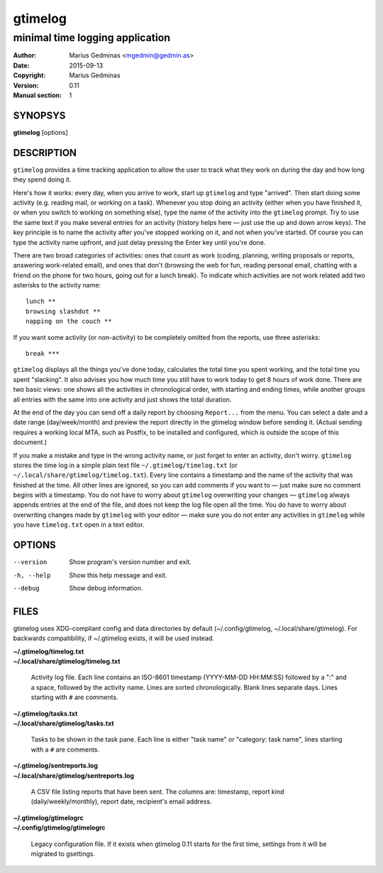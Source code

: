 ========
gtimelog
========

--------------------------------
minimal time logging application
--------------------------------

:Author: Marius Gedminas <mgedmin@gedmin.as>
:Date: 2015-09-13
:Copyright: Marius Gedminas
:Version: 0.11
:Manual section: 1


SYNOPSYS
========

**gtimelog** [options]


DESCRIPTION
===========

``gtimelog`` provides a time tracking application to allow the user to
track what they work on during the day and how long they spend doing it.

Here's how it works: every day, when you arrive to work, start up ``gtimelog``
and type "arrived".  Then start doing some activity (e.g. reading mail, or
working on a task).  Whenever you stop doing an activity (either when you have
finished it, or when you switch to working on something else), type the name
of the activity into the ``gtimelog`` prompt.  Try to use the same text if you
make several entries for an activity (history helps here — just use the up and
down arrow keys).  The key principle is to name the activity after you've
stopped working on it, and not when you've started.  Of course you can type
the activity name upfront, and just delay pressing the Enter key until you're
done.

There are two broad categories of activities: ones that count as work (coding,
planning, writing proposals or reports, answering work-related email), and
ones that don't (browsing the web for fun, reading personal email, chatting
with a friend on the phone for two hours, going out for a lunch break).  To
indicate which activities are not work related add two asterisks to the
activity name::

    lunch **
    browsing slashdot **
    napping on the couch **

If you want some activity (or non-activity) to be completely omitted from the
reports, use three asterisks::

    break ***

``gtimelog`` displays all the things you've done today, calculates the total
time you spent working, and the total time you spent "slacking".  It also
advises you how much time you still have to work today to get 8 hours of work
done.  There are two basic views: one shows all the activities in
chronological order, with starting and ending times, while another groups all
entries with the same into one activity and just shows the total duration.

At the end of the day you can send off a daily report by choosing ``Report...``
from the menu.  You can select a date and a date range (day/week/month) and
preview the report directly in the gtimelog window before sending it.  (Actual
sending requires a working local MTA, such as Postfix, to be installed and
configured, which is outside the scope of this document.)

If you make a mistake and type in the wrong activity name, or just forget to
enter an activity, don't worry.  ``gtimelog`` stores the time log in a simple
plain text file ``~/.gtimelog/timelog.txt`` (or
``~/.local/share/gtimelog/timelog.txt``).  Every line contains a timestamp and
the name of the activity that was finished at the time.  All other lines are
ignored, so you can add comments if you want to — just make sure no comment
begins with a timestamp.  You do not have to worry about ``gtimelog``
overwriting your changes — ``gtimelog`` always appends entries at the end of
the file, and does not keep the log file open all the time.  You do have to
worry about overwriting changes made by ``gtimelog`` with your editor — make
sure you do not enter any activities in ``gtimelog`` while you have
``timelog.txt`` open in a text editor.


OPTIONS
=======

--version
    Show program's version number and exit.

-h, --help
    Show this help message and exit.

--debug
    Show debug information.


FILES
=====

gtimelog uses XDG-compliant config and data directories by default
(~/.config/gtimelog, ~/.local/share/gtimelog).  For backwards compatibility, if
~/.gtimelog exists, it will be used instead.

| **~/.gtimelog/timelog.txt**
| **~/.local/share/gtimelog/timelog.txt**

    Activity log file.  Each line contains an ISO-8601 timestamp
    (YYYY-MM-DD HH:MM:SS) followed by a ":" and a space, followed by the
    activity name.  Lines are sorted chronologically.  Blank lines
    separate days.  Lines starting with ``#`` are comments.

| **~/.gtimelog/tasks.txt**
| **~/.local/share/gtimelog/tasks.txt**

    Tasks to be shown in the task pane.  Each line is either "task name"
    or "category: task name", lines starting with a ``#`` are comments.

| **~/.gtimelog/sentreports.log**
| **~/.local/share/gtimelog/sentreports.log**

    A CSV file listing reports that have been sent.  The columns are:
    timestamp, report kind (daily/weekly/monthly), report date, recipient's
    email address.

| **~/.gtimelog/gtimelogrc**
| **~/.config/gtimelog/gtimelogrc**

    Legacy configuration file.  If it exists when gtimelog 0.11 starts
    for the first time, settings from it will be migrated to gsettings.
